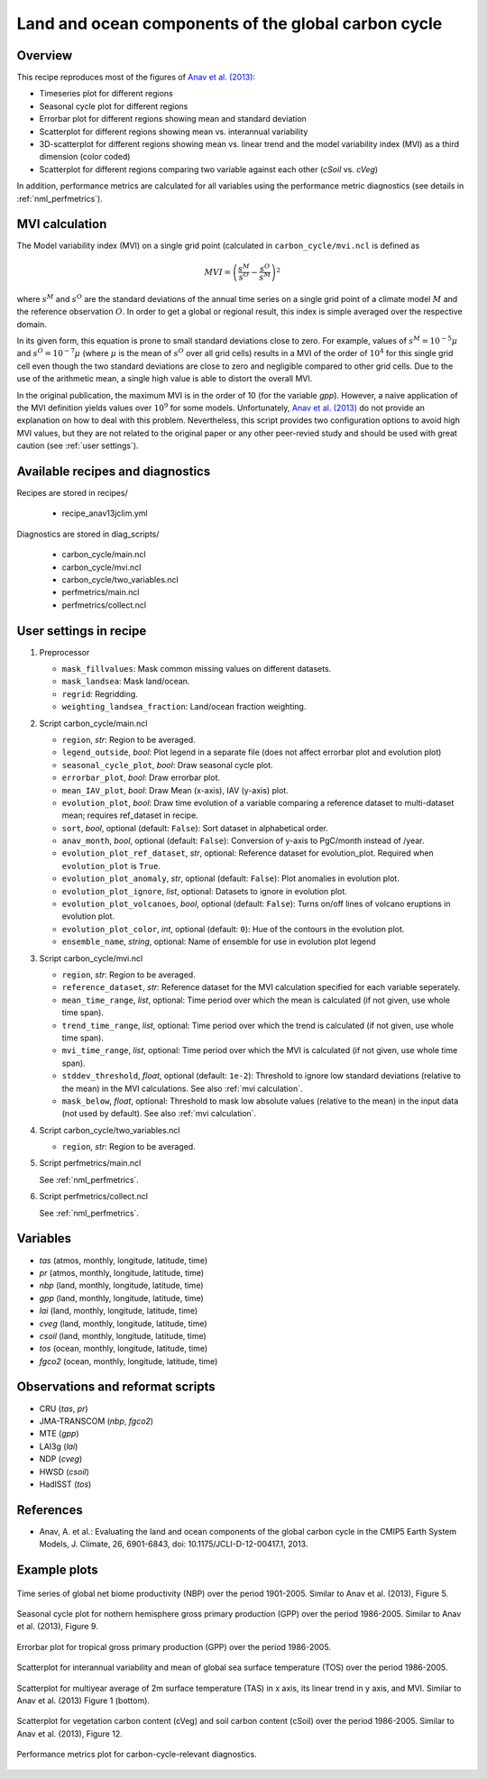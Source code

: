 .. _recipes_anav13jclim:

Land and ocean components of the global carbon cycle
====================================================

Overview
--------

This recipe reproduces most of the figures of `Anav et al. (2013)`_:

* Timeseries plot for different regions
* Seasonal cycle plot for different regions
* Errorbar plot for different regions showing mean and standard deviation
* Scatterplot for different regions showing mean vs. interannual variability
* 3D-scatterplot for different regions showing mean vs. linear trend and the
  model variability index (MVI) as a third dimension (color coded)
* Scatterplot for different regions comparing two variable against each other
  (*cSoil* vs. *cVeg*)

In addition, performance metrics are calculated for all variables using the
performance metric diagnostics (see details in :ref:`nml_perfmetrics`).


.. _mvi calculation:

MVI calculation
---------------

The Model variability index (MVI) on a single grid point (calculated in
``carbon_cycle/mvi.ncl`` is defined as

.. math::

   MVI = \left( \frac{s^M}{s^O} - \frac{s^O}{s^M} \right)^2

where :math:`s^M` and :math:`s^O` are the standard deviations of the annual
time series on a single grid point of a climate model :math:`M` and the
reference observation :math:`O`. In order to get a global or regional result,
this index is simple averaged over the respective domain.

In its given form, this equation is prone to small standard deviations close to
zero. For example, values of :math:`s^M = 10^{-5} \mu` and :math:`s^O = 10^{-7}
\mu` (where :math:`\mu` is the mean of :math:`s^O` over all grid cells) results
in a MVI of the order of :math:`10^4` for this single grid cell even
though the two standard deviations are close to zero and negligible compared to
other grid cells. Due to the use of the arithmetic mean, a single high value is
able to distort the overall MVI.

In the original publication, the maximum MVI is in the order of 10 (for the
variable `gpp`). However, a naive application of the MVI definition yields
values over :math:`10^9` for some models. Unfortunately, `Anav et al. (2013)`_
do not provide an explanation on how to deal with this problem. Nevertheless,
this script provides two configuration options to avoid high MVI values, but
they are not related to the original paper or any other peer-revied study and
should be used with great caution (see :ref:`user settings`).

.. _`Anav et al. (2013)`: https://journals.ametsoc.org/doi/full/10.1175/JCLI-D-12-00417.1


Available recipes and diagnostics
---------------------------------

Recipes are stored in recipes/

   * recipe_anav13jclim.yml


Diagnostics are stored in diag_scripts/

   * carbon_cycle/main.ncl
   * carbon_cycle/mvi.ncl
   * carbon_cycle/two_variables.ncl
   * perfmetrics/main.ncl
   * perfmetrics/collect.ncl


.. _user settings:

User settings in recipe
-----------------------

#. Preprocessor

   * ``mask_fillvalues``: Mask common missing values on different datasets.
   * ``mask_landsea``: Mask land/ocean.
   * ``regrid``: Regridding.
   * ``weighting_landsea_fraction``: Land/ocean fraction weighting.

#. Script carbon_cycle/main.ncl

   * ``region``, *str*: Region to be averaged.
   * ``legend_outside``, *bool*: Plot legend in a separate file (does not
     affect errorbar plot and evolution plot)
   * ``seasonal_cycle_plot``, *bool*: Draw seasonal cycle plot.
   * ``errorbar_plot``, *bool*: Draw errorbar plot.
   * ``mean_IAV_plot``, *bool*: Draw Mean (x-axis), IAV (y-axis) plot.
   * ``evolution_plot``, *bool*: Draw time evolution of a variable comparing
     a reference dataset to multi-dataset mean; requires ref_dataset in recipe.
   * ``sort``, *bool*, optional (default: ``False``): Sort dataset in
     alphabetical order.
   * ``anav_month``, *bool*, optional (default: ``False``): Conversion of
     y-axis to PgC/month instead of /year.
   * ``evolution_plot_ref_dataset``, *str*, optional: Reference dataset for
     evolution_plot. Required when ``evolution_plot`` is ``True``.
   * ``evolution_plot_anomaly``, *str*, optional (default: ``False``): Plot
     anomalies in evolution plot.
   * ``evolution_plot_ignore``, *list*, optional: Datasets to ignore in
     evolution plot.
   * ``evolution_plot_volcanoes``, *bool*, optional (default: ``False``): Turns
     on/off lines of volcano eruptions in evolution plot.
   * ``evolution_plot_color``, *int*, optional (default: ``0``): Hue of the
     contours in the evolution plot.
   * ``ensemble_name``, *string*, optional: Name of ensemble for use in evolution plot legend

#. Script carbon_cycle/mvi.ncl

   * ``region``, *str*: Region to be averaged.
   * ``reference_dataset``, *str*: Reference dataset for the MVI calculation
     specified for each variable seperately.
   * ``mean_time_range``, *list*, optional: Time period over which the mean is
     calculated (if not given, use whole time span).
   * ``trend_time_range``, *list*, optional: Time period over which the trend
     is calculated (if not given, use whole time span).
   * ``mvi_time_range``, *list*, optional: Time period over which the MVI is
     calculated (if not given, use whole time span).
   * ``stddev_threshold``, *float*, optional (default: ``1e-2``): Threshold to
     ignore low standard deviations (relative to the mean) in the MVI
     calculations. See also :ref:`mvi calculation`.
   * ``mask_below``, *float*, optional: Threshold to mask low absolute values
     (relative to the mean) in the input data (not used by default). See also
     :ref:`mvi calculation`.

#. Script carbon_cycle/two_variables.ncl

   * ``region``, *str*: Region to be averaged.

#. Script perfmetrics/main.ncl

   See :ref:`nml_perfmetrics`.

#. Script perfmetrics/collect.ncl

   See :ref:`nml_perfmetrics`.


Variables
---------

* *tas* (atmos, monthly, longitude, latitude, time)
* *pr* (atmos, monthly, longitude, latitude, time)
* *nbp* (land, monthly, longitude, latitude, time)
* *gpp* (land, monthly, longitude, latitude, time)
* *lai* (land, monthly, longitude, latitude, time)
* *cveg* (land, monthly, longitude, latitude, time)
* *csoil* (land, monthly, longitude, latitude, time)
* *tos* (ocean, monthly, longitude, latitude, time)
* *fgco2* (ocean, monthly, longitude, latitude, time)


Observations and reformat scripts
---------------------------------

* CRU (*tas*, *pr*)
* JMA-TRANSCOM (*nbp*, *fgco2*)
* MTE (*gpp*)
* LAI3g (*lai*)
* NDP (*cveg*)
* HWSD (*csoil*)
* HadISST (*tos*)


References
----------

* Anav, A. et al.: Evaluating the land and ocean components of the global
  carbon cycle in the CMIP5 Earth System Models, J. Climate, 26, 6901-6843,
  doi: 10.1175/JCLI-D-12-00417.1, 2013.


Example plots
-------------

.. _fig_anav13jclim_1:
.. figure:: /recipes/figures/anav13jclim/nbp_evolution_global.png
   :align: center
   :width: 80%

   Time series of global net biome productivity (NBP) over the period
   1901-2005. Similar to Anav et al.  (2013), Figure 5.

.. _fig_anav13jclim_2:
.. figure:: /recipes/figures/anav13jclim/gpp_cycle_nh.png
   :align: center
   :width: 80%

   Seasonal cycle plot for nothern hemisphere gross primary production (GPP)
   over the period 1986-2005. Similar to Anav et al. (2013), Figure 9.

.. _fig_anav13jclim_3:
.. figure:: /recipes/figures/anav13jclim/gpp_errorbar_trop.png
   :align: center
   :width: 80%

   Errorbar plot for tropical gross primary production (GPP) over the period
   1986-2005.

.. _fig_anav13jclim_4:
.. figure:: /recipes/figures/anav13jclim/tos_scatter_global.png
   :align: center
   :width: 80%

   Scatterplot for interannual variability and mean of global sea surface
   temperature (TOS) over the period 1986-2005.

.. _fig_anav13jclim_5:
.. figure:: /recipes/figures/anav13jclim/tas_global.png
   :align: center
   :width: 80%

   Scatterplot for multiyear average of 2m surface temperature (TAS) in x axis,
   its linear trend in y axis, and MVI. Similar to Anav et al. (2013) Figure 1
   (bottom).

.. _fig_anav13jclim_6:
.. figure:: /recipes/figures/anav13jclim/cSoil-cVeg_scatter_global.png
   :align: center
   :width: 80%

   Scatterplot for vegetation carbon content (cVeg) and soil carbon content
   (cSoil) over the period 1986-2005. Similar to Anav et al. (2013), Figure 12.

.. _fig_anav13jclim_7:
.. figure:: /recipes/figures/anav13jclim/diag_grading_pr-global_to_diag_grading_gpp-global_RMSD.png
   :align: center
   :width: 80%

   Performance metrics plot for carbon-cycle-relevant diagnostics.
